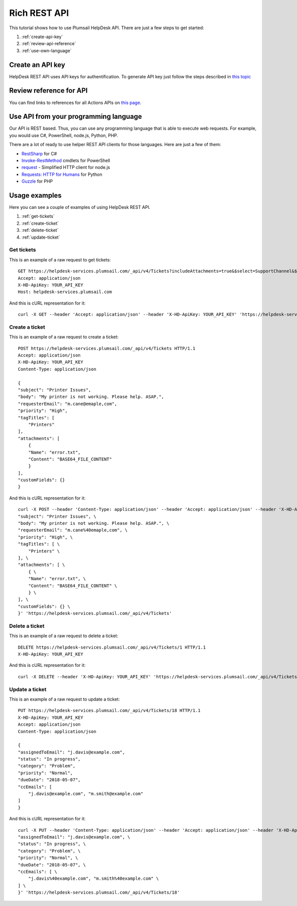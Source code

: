 Rich REST API
=======================================

This tutorial shows how to use Plumsail HelpDesk API. There are just a few steps to get started:

1. :ref:`create-api-key`
2. :ref:`review-api-reference`
3. :ref:`use-own-language`

.. _create-api-key:

Create an API key
-----------------

HelpDesk REST API uses API keys for authentification. To generate API key just follow the steps described in `this topic <get-api-key.html>`_

.. _review-api-reference:

Review reference for API
------------------------

You can find links to references for all Actions APIs on `this page <https://helpdesk-services.plumsail.com/_api/swagger>`_.

.. _use-own-language:

Use API from your programming language
---------------------------------------------

Our API is REST based. Thus, you can use any programming language that is able to execute web requests. For example, you would use C#, PowerShell, node.js, Python, PHP.

There are a lot of ready to use helper REST API clients for those languages. Here are just a few of them:

- `RestSharp <http://restsharp.org/>`_ for C#
- `Invoke-RestMethod <https://docs.microsoft.com/en-us/powershell/module/microsoft.powershell.utility/invoke-restmethod?view=powershell-5.1>`_ cmdlets for PowerShell
- `request <https://www.npmjs.com/package/request>`_ - Simplified HTTP client for node.js
- `Requests: HTTP for Humans <http://docs.python-requests.org>`_ for Python
- `Guzzle <http://guzzle.readthedocs.io>`_ for PHP

Usage examples
--------------

Here you can see a couple of examples of using HelpDesk REST API.

1. :ref:`get-tickets`
2. :ref:`create-ticket`
3. :ref:`delete-ticket`
4. :ref:`update-ticket`

.. _get-tickets:

Get tickets
~~~~~~~~~~~~~~~~~~~~~~

This is an example of a raw request to get tickets:

::

    GET https://helpdesk-services.plumsail.com/_api/v4/Tickets?includeAttachments=true&$select=SupportChannel&$filter=SupportChannel%20eq%20'API'&$orderBy=ID%20desc&$top=100 HTTP/1.1
    Accept: application/json
    X-HD-ApiKey: YOUR_API_KEY
    Host: helpdesk-services.plumsail.com

And this is cURL representation for it:

::

    curl -X GET --header 'Accept: application/json' --header 'X-HD-ApiKey: YOUR_API_KEY' 'https://helpdesk-services.plumsail.com/_api/v4/Tickets?includeAttachments=true&$select=SupportChannel&$filter=SupportChannel%20eq%20'API'&$orderBy=ID%20desc&$top=100'

.. _create-ticket:

Create a ticket
~~~~~~~~~~~~~~~~~~~~~~

This is an example of a raw request to create a ticket:

::

    POST https://helpdesk-services.plumsail.com/_api/v4/Tickets HTTP/1.1
    Accept: application/json
    X-HD-ApiKey: YOUR_API_KEY
    Content-Type: application/json

    {
    "subject": "Printer Issues",
    "body": "My printer is not working. Please help. ASAP.",
    "requesterEmail": "m.cane@emaple,com",
    "priority": "High",
    "tagTitles": [
        "Printers"
    ],
    "attachments": [
        {
        "Name": "error.txt",
        "Content": "BASE64_FILE_CONTENT"
        }
    ],
    "customFields": {}
    }

And this is cURL representation for it:

::

    curl -X POST --header 'Content-Type: application/json' --header 'Accept: application/json' --header 'X-HD-ApiKey: YOUR_API_KEY' -d '{ \ 
    "subject": "Printer Issues", \ 
    "body": "My printer is not working. Please help. ASAP.", \ 
    "requesterEmail": "m.cane%40emaple,com", \ 
    "priority": "High", \ 
    "tagTitles": [ \ 
        "Printers" \ 
    ], \ 
    "attachments": [ \ 
        { \ 
        "Name": "error.txt", \ 
        "Content": "BASE64_FILE_CONTENT" \ 
        } \ 
    ], \ 
    "customFields": {} \ 
    }' 'https://helpdesk-services.plumsail.com/_api/v4/Tickets'

.. _delete-ticket:

Delete a ticket
~~~~~~~~~~~~~~~~~~~~~~

This is an example of a raw request to delete a ticket:

::

    DELETE https://helpdesk-services.plumsail.com/_api/v4/Tickets/1 HTTP/1.1
    X-HD-ApiKey: YOUR_API_KEY

And this is cURL representation for it:

::

    curl -X DELETE --header 'X-HD-ApiKey: YOUR_API_KEY' 'https://helpdesk-services.plumsail.com/_api/v4/Tickets/1'

.. _update-ticket:

Update a ticket
~~~~~~~~~~~~~~~~~~~~~~

This is an example of a raw request to update a ticket:

::

    PUT https://helpdesk-services.plumsail.com/_api/v4/Tickets/18 HTTP/1.1
    X-HD-ApiKey: YOUR_API_KEY
    Accept: application/json
    Content-Type: application/json

    {
    "assignedToEmail": "j.davis@example.com",
    "status": "In progress",
    "category": "Problem",
    "priority": "Normal",
    "dueDate": "2018-05-07",
    "ccEmails": [
        "j.davis@example.com", "m.smith@example.com"
    ]
    }

And this is cURL representation for it:

::

    curl -X PUT --header 'Content-Type: application/json' --header 'Accept: application/json' --header 'X-HD-ApiKey: YOUR_API_KEY' -d '{ \ 
    "assignedToEmail": "j.davis@example.com", \ 
    "status": "In progress", \ 
    "category": "Problem", \ 
    "priority": "Normal", \ 
    "dueDate": "2018-05-07", \ 
    "ccEmails": [ \ 
        "j.davis%40example.com", "m.smith%40example.com" \ 
    ] \ 
    }' 'https://helpdesk-services.plumsail.com/_api/v4/Tickets/18'